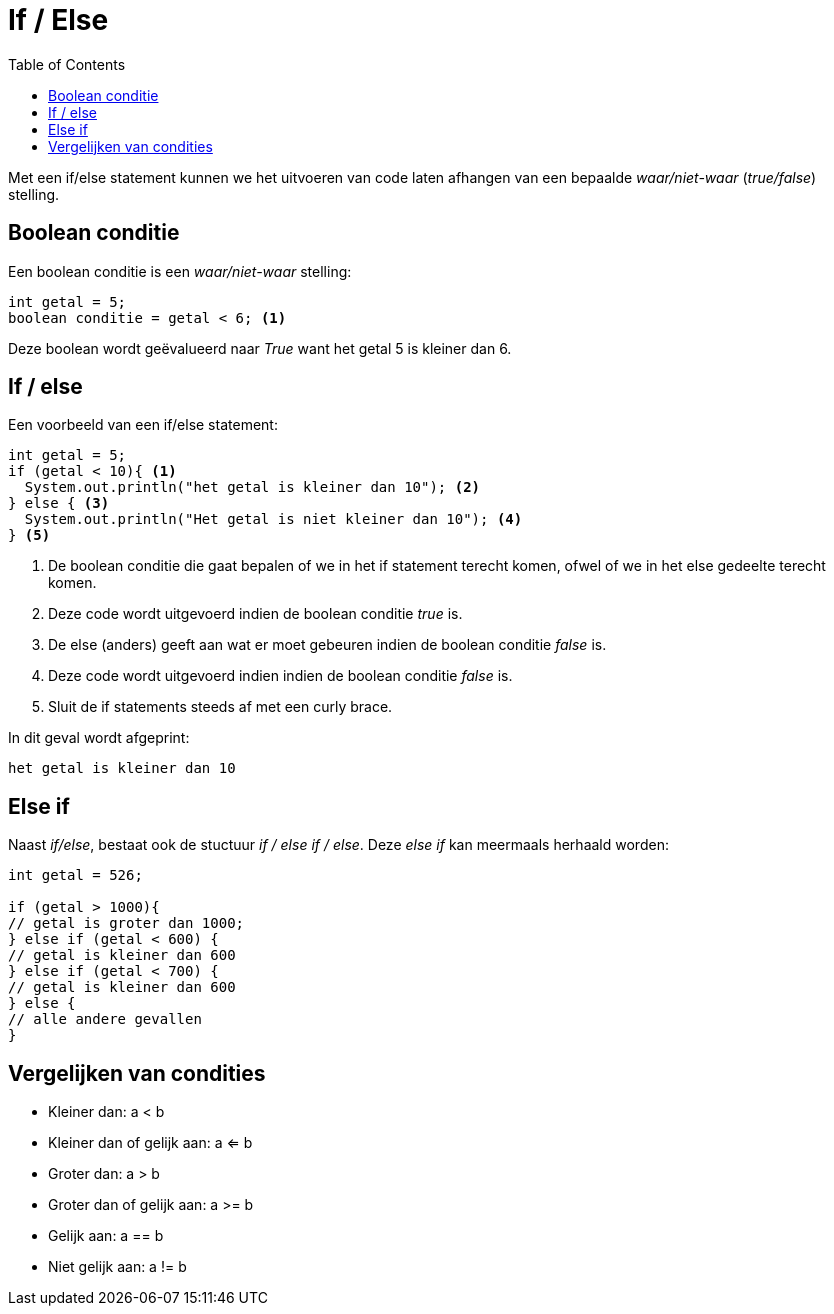 :lib: pass:quotes[_library_]
:libs: pass:quotes[_libraries_]
:j: Java
:fs: functies
:f: functie
:m: method
:source-highlighter: rouge
:icons: font

//ifdef::env-github[]
:tip-caption: :bulb:
:note-caption: :information_source:
:important-caption: :heavy_exclamation_mark:
:caution-caption: :fire:
:warning-caption: :warning:
//endif::[]

= If / Else
//Author Mark Nuyts
//v0.1
:toc: left
:toclevels: 4

Met een if/else statement kunnen we het uitvoeren van code laten afhangen van een bepaalde _waar/niet-waar_ (_true/false_) stelling.

== Boolean conditie

Een boolean conditie is een _waar/niet-waar_ stelling:

[source,java]
----
int getal = 5;
boolean conditie = getal < 6; <1>
----
Deze boolean wordt geëvalueerd naar _True_ want het getal 5 is kleiner dan 6.

== If / else

Een voorbeeld van een if/else statement:
[source,java]
----
int getal = 5;
if (getal < 10){ <1>
  System.out.println("het getal is kleiner dan 10"); <2>
} else { <3>
  System.out.println("Het getal is niet kleiner dan 10"); <4>
} <5>
----
<1> De boolean conditie die gaat bepalen of we in het if statement terecht komen, ofwel of we in het else gedeelte terecht komen.
<2> Deze code wordt uitgevoerd indien de boolean conditie _true_ is.
<3> De else (anders) geeft aan wat er moet gebeuren indien de boolean conditie _false_ is.
<4> Deze code wordt uitgevoerd indien indien de boolean conditie _false_ is.
<5> Sluit de if statements steeds af met een curly brace.

In dit geval wordt afgeprint:
----
het getal is kleiner dan 10
----

== Else if

Naast _if/else_, bestaat ook de stuctuur _if / else if / else_.
Deze _else if_ kan meermaals herhaald worden:

[source,java]
----
int getal = 526;

if (getal > 1000){
// getal is groter dan 1000;
} else if (getal < 600) {
// getal is kleiner dan 600
} else if (getal < 700) {
// getal is kleiner dan 600
} else {
// alle andere gevallen
}
----

== Vergelijken van condities

* Kleiner dan: a < b
* Kleiner dan of gelijk aan: a <= b
* Groter dan: a > b
* Groter dan of gelijk aan: a >= b
* Gelijk aan: a == b
* Niet gelijk aan: a != b

